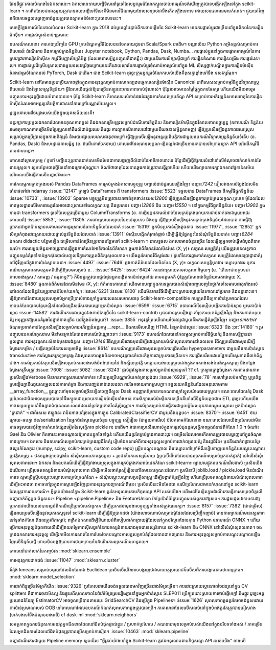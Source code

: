 ﻿.. _roadmap:

.. |ss| raw:: html

   <strike>

.. |se| raw:: html

   </strike>

ផែនទីផ្លូវ
គោលបំណងនៃឯកសារនេះ។
ឯកសារនេះរាយបញ្ជីទិសដៅទូទៅដែលអ្នករួមចំណែកស្នូលចាប់អារម្មណ៍ចង់ឃើញត្រូវបានបង្កើតឡើងនៅក្នុង scikit-learn ។ ការពិតដែលថាធាតុមួយត្រូវបានរាយបញ្ជីនៅទីនេះគឺមិនមានវិធីណាមួយដែលសន្យាថាវានឹងកើតឡើងនោះទេ ដោយសារធនធានមានកំណត់។ ផ្ទុយទៅវិញ វាគឺជាការចង្អុលបង្ហាញថាជំនួយត្រូវបានស្វាគមន៍ចំពោះប្រធានបទនេះ។

សេចក្តីថ្លែងការណ៍នៃគោលបំណង៖ Scikit-learn ក្នុង 2018
ដប់មួយឆ្នាំបន្ទាប់ពីការចាប់ផ្តើមនៃ Scikit-learn មានការផ្លាស់ប្តូរជាច្រើននៅក្នុងពិភពនៃការរៀនម៉ាស៊ីន។ ការផ្លាស់ប្តូរសំខាន់ៗរួមមាន:

ឧបករណ៍គណនា៖ ការកេងប្រវ័ញ្ចនៃ GPU ក្របខ័ណ្ឌកម្មវិធីដែលបានចែកចាយដូចជា Scala/Spark ជាដើម។
បណ្ណាល័យ Python កម្រិតខ្ពស់សម្រាប់ការពិសោធន៍ ដំណើរការ និងការគ្រប់គ្រងទិន្នន័យ៖ Jupyter notebook, Cython, Pandas, Dask, Numba...
ការផ្លាស់ប្តូរនៅក្នុងការផ្តោតអារម្មណ៍នៃការស្រាវជ្រាវការរៀនម៉ាស៊ីន៖ កម្មវិធីបញ្ញាសិប្បនិមិត្ត (ដែលរចនាសម្ព័ន្ធបញ្ចូលគឺជាគន្លឹះ) ជាមួយនឹងការសិក្សាស៊ីជម្រៅ ការរៀនតំណាង ការរៀនពង្រឹង ការផ្ទេរដែន។ល។
ការផ្លាស់ប្តូរដ៏ស្រើបស្រាលជាងមួយទសវត្សរ៍ចុងក្រោយនេះគឺដោយសារតែការផ្លាស់ប្តូរចំណាប់អារម្មណ៍នៅក្នុង ML សិស្សថ្នាក់បណ្ឌិតក្នុងការរៀនម៉ាស៊ីនទំនងជារួមចំណែកដល់ PyTorch, Dask ជាដើម។ ជាង Scikit-learn ដូច្នេះក្រុមអ្នករួមចំណែករបស់យើងគឺខុសគ្នាខ្លាំងទៅនឹង ទសវត្សរ៍មុន។

Scikit-learn នៅតែមានប្រជាប្រិយភាពខ្លាំងក្នុងការអនុវត្តសម្រាប់ការសាកល្បងបច្ចេកទេសរៀនម៉ាស៊ីន Canonical ជាពិសេសសម្រាប់កម្មវិធីក្នុងវិទ្យាសាស្ត្រពិសោធន៍ និងវិទ្យាសាស្ត្រទិន្នន័យ។ អ្វី​ដែល​យើង​ផ្តល់​ឱ្យ​ជា​ច្រើន​ឥឡូវ​នេះ​មាន​ភាព​ចាស់​ទុំ​ណាស់។ ប៉ុន្តែវាអាចមានតម្លៃថ្លៃក្នុងការថែរក្សា ហើយយើងមិនអាចរួមបញ្ចូលការអនុវត្តថ្មីដោយបំពានបានទេ។ ប៉ុន្តែ Scikit-learn ក៏មានសារៈសំខាន់ផងដែរក្នុងការកំណត់ក្របខ័ណ្ឌ API សម្រាប់ការអភិវឌ្ឍន៍សមាសធាតុនៃការរៀនម៉ាស៊ីនដែលអាចអន្តរប្រតិបត្តិការបាននៅខាងក្រៅបណ្ណាល័យស្នូល។

ដូច្នេះគោលដៅចម្បងរបស់យើងក្នុងយុគសម័យនេះគឺ៖

បន្តរក្សាការប្រមូលឯកសារដែលមានគុណភាពខ្ពស់ និងឯកសារត្រឹមត្រូវសម្រាប់ដំណើរការទិន្នន័យ និងការរៀនម៉ាស៊ីនក្នុងវិសាលភាពបច្ចុប្បន្ន (ឧទាហរណ៍ ទិន្នន័យរាងចតុកោណភាគច្រើនមិនប្រែប្រួលទៅនឹងលំដាប់ជួរឈរ និងជួរ ការព្យាករណ៍គោលដៅជាមួយនឹងរចនាសម្ព័ន្ធសាមញ្ញ)
ធ្វើឱ្យប្រសើរឡើងនូវភាពងាយស្រួលសម្រាប់អ្នកប្រើប្រាស់ក្នុងការអភិវឌ្ឍន៍ និងបោះផ្សាយសមាសធាតុខាងក្រៅ
ធ្វើឱ្យប្រសើរឡើងនូវអន្តរប្រតិបត្តិការជាមួយឧបករណ៍វិទ្យាសាស្ត្រទិន្នន័យទំនើប (ឧ. Pandas, Dask) និងហេដ្ឋារចនាសម្ព័ន្ធ (ឧ. ដំណើរការចែកចាយ)
គោលដៅដែលមានលក្ខណៈល្អិតល្អន់ជាច្រើនអាចរកបាននៅក្រោមស្លាក API នៅលើកម្មវិធីតាមដានបញ្ហា។

គោលដៅស្ថាបត្យកម្ម / ទូទៅ
បញ្ជីនេះត្រូវបានដាក់លេខមិនមែនជាការបង្ហាញពីលំដាប់នៃអាទិភាពនោះទេ ប៉ុន្តែដើម្បីធ្វើឱ្យការសំដៅទៅលើចំណុចជាក់លាក់កាន់តែងាយស្រួល។ សូមបន្ថែមធាតុថ្មីតែនៅខាងក្រោមប៉ុណ្ណោះ។ ចំណាំថាធាតុដែលបានឆ្លងកាត់ត្រូវបានធ្វើរួចហើយ ហើយយើងព្យាយាមរក្សាឯកសារឱ្យទាន់សម័យនៅពេលយើងធ្វើការលើបញ្ហាទាំងនេះ។

ការកែលម្អការគ្រប់គ្រងរបស់ Pandas DataFrames
ការគ្រប់គ្រងឯកសារបច្ចុប្បន្ន
បញ្ហាលំដាប់ជួរឈរឡើងវិញ៖ បញ្ហា៖`7242`
ជៀសវាងការបំប្លែងដែលមិនចាំបាច់ទៅជា ndarray :issue:`12147`
ត្រឡប់ DataFrames ពី transformers :issue:`5523`
ទទួលបាន DataFrames ពីកម្មវិធីផ្ទុកទិន្នន័យ :issue:`10733` , :issue:`13902`
Sparse បច្ចុប្បន្ន​មិន​ត្រូវ​បាន​គេ​ចាត់​ទុក​ថា​:issue:`12800`
ធ្វើឱ្យប្រសើរឡើងនូវការគ្រប់គ្រងលក្ខណៈប្រភេទ
ម៉ូដែលដែលមានមូលដ្ឋានលើមែកធាងគួរតែអាចដោះស្រាយទាំងលក្ខណៈបន្ត និងប្រភេទ៖ បញ្ហា៖`12866` និង :បញ្ហា៖`15550` ។
នៅក្នុងកម្មវិធីផ្ទុកទិន្នន័យ៖ បញ្ហា៖`13902`
ក្នុងនាមជា transformers ទូទៅដែលត្រូវប្រើជាមួយ ColumnTransforms (ឧ. ការអ៊ិនកូដតាមលំដាប់ដែលគ្រប់គ្រងដោយការជាប់ទាក់ទងជាមួយអថេរគោលដៅ) :issue:`5853`, :issue:`11805`
ការដោះស្រាយល្បាយនៃអថេរប្រភេទ និងបន្ត
ធ្វើឱ្យប្រសើរឡើងនូវការគ្រប់គ្រងទិន្នន័យដែលបាត់
ការធ្វើឱ្យប្រាកដថាអ្នកប៉ាន់ស្មានមេតាមានភាពធូរស្រាលចំពោះទិន្នន័យដែលបាត់ :issue:`15319`
អ្នក​មិន​ប្រកាន់​រឿង​តូចតាច :issue:`11977`, :issue:`12852`
អ្នកសិក្សាកំពុងដោះស្រាយដោយផ្ទាល់នូវទិន្នន័យដែលបាត់ :issue:`13911`
ម៉ាស៊ីនបង្កើតគំរូកាត់ផ្តាច់ ដើម្បីធ្វើឱ្យផ្នែកខ្លះនៃសំណុំទិន្នន័យបាត់៖ បញ្ហា៖`6284`
ឯកសារ didactic បន្ថែមទៀត
ជម្រើសកាន់តែច្រើនត្រូវបានបន្ថែមទៅ scikit-learn ។ ជាលទ្ធផល ឯកសារមានចំនួនច្រើន ដែលធ្វើឲ្យអ្នកចាប់ផ្តើមដំបូងពិបាកយល់។ ការងារមួយចំនួនអាចត្រូវបានធ្វើក្នុងការកំណត់អាទិភាពនៃព័ត៌មាន។
ឆ្លងកាត់ព័ត៌មានដែលមិនមែន (X, y)៖ លក្ខណៈសម្បត្តិគំរូ
យើងត្រូវមានលទ្ធភាពបញ្ជូនទម្ងន់គំរូទៅកាន់អ្នកស៊ុតបាល់បញ្ចូលទីក្នុងការត្រួតពិនិត្យសុពលភាព។
យើងគួរតែមានវិធីស្ដង់ដារ / ទូទៅនៃការឆ្លងកាត់លក្ខណៈសម្បត្តិដែលមានប្រាជ្ញាជាគំរូនៅជុំវិញនៅក្នុងការប៉ាន់ស្មានមេតា។ :issue:`4497` :issue:`7646`
ឆ្លងកាត់ព័ត៌មានដែលមិនមែន (X, y)៖ លក្ខណៈសម្បត្តិមុខងារ
ឈ្មោះមុខងារ ឬការពណ៌នាគួរមានតាមឧត្ដមគតិដើម្បីឱ្យសមសម្រាប់ ឧ. . :issue:`6425` :issue:`6424`
ការដោះស្រាយតាមលក្ខណៈនីមួយៗ (ឧ. "តើនេះជាអត្ថបទជាភាសាអង់គ្លេស / សាមញ្ញ / ធម្មតាឬ?") ក៏មិនគួរត្រូវបានផ្តល់ជូនអ្នកបង្កើតការប៉ាន់ស្មានដែរ តាមឧត្ដមគតិ ប៉ុន្តែគួរតែមានជាទិន្នន័យមេតាជាមួយ X. :issue:`8480`
ឆ្លងកាត់ព័ត៌មានដែលមិនមែន (X, y): ព័ត៌មានគោលដៅ
យើងមានបញ្ហាក្នុងការទទួលបានសំណុំពេញលេញនៃថ្នាក់ទៅសមាសធាតុទាំងអស់នៅពេលដែលទិន្នន័យត្រូវបានបំបែក/យកគំរូ។ :issue:`6231`:issue:`8100`
យើងមិនមានវិធីដើម្បីដោះស្រាយល្បាយនៃគោលដៅប្រភេទ និងបន្តនោះទេ។
ធ្វើឱ្យវាកាន់តែងាយស្រួលសម្រាប់អ្នកប្រើប្រាស់ខាងក្រៅក្នុងការសរសេរសមាសធាតុ Scikit-learn-compatible
ការត្រួតពិនិត្យការប៉ាន់ប្រមាណដែលអាចបត់បែនបានបន្ថែមទៀតដែលមិនជ្រើសរើសតាមឈ្មោះអ្នកប៉ាន់ស្មាន :issue:`6599` :issue:`6715`
ឧទាហរណ៍​នៃ​របៀប​បង្កើត​ការ​ប៉ាន់​ស្មាន ឬ​មេតា​ប៉ាន់​ស្មាន :issue:`14582`
ការដំណើរការដោយខ្លួនឯងកាន់តែច្រើននៃ scikit-learn-contrib ឬធនធានស្រដៀងគ្នា
គាំទ្រការយកគំរូឡើងវិញ និងការកាត់បន្ថយគំរូ
អនុញ្ញាតឱ្យមានគំរូរងនៃថ្នាក់ភាគច្រើន (នៅក្នុងបំពង់មួយ?) :issue:`3855`
អនុវត្តព្រៃឈើដោយចៃដន្យជាមួយនឹងការធ្វើគំរូឡើងវិញ៖ បញ្ហា៖`១៣២២៧`
ចំណុចប្រទាក់កាន់តែប្រសើរឡើងសម្រាប់ការអភិវឌ្ឍន៍អន្តរកម្ម
__repr__ និងការមើលឃើញ HTML នៃអ្នកប៉ាន់ស្មាន :issue:`6323` និង :pr:`14180` ។
រួមបញ្ចូលឧបករណ៍គូសវាស មិនមែនគ្រាន់តែជាឧទាហរណ៍ប៉ុណ្ណោះទេ។ :issue:`9173`
ឧបករណ៍ដែលបានកែលម្អសម្រាប់ការវិនិច្ឆ័យគំរូ និងការសន្និដ្ឋានជាមូលដ្ឋាន
ការអនុវត្តសារៈសំខាន់មុខងារជំនួស :បញ្ហា៖`13146`
វិធីល្អប្រសើរជាងមុនដើម្បីដោះស្រាយសំណុំសុពលភាពនៅពេលសម
វិធីល្អប្រសើរជាងមុនដើម្បីស្វែងរកកម្រិត / បង្កើតច្បាប់នៃការសម្រេចចិត្ត :issue:`8614`
ឧបករណ៍ល្អប្រសើរជាងមុនសម្រាប់ការជ្រើសរើស hyperparameters ជាមួយនឹងការប៉ាន់ស្មាន transductive
ការស្វែងរកក្រឡាចត្រង្គ និងសុពលភាពឆ្លងមិនអាចអនុវត្តបានចំពោះកិច្ចការជាក្រុមភាគច្រើនទេ។ ការជ្រើសរើសដោយផ្អែកលើស្ថេរភាពគឺពាក់ព័ន្ធជាង។
ការគាំទ្រកាន់តែប្រសើរឡើងសម្រាប់ការសាងសង់បំពង់ដោយដៃ និងស្វ័យប្រវត្តិ
មធ្យោបាយងាយស្រួលជាងក្នុងការសាងសង់បំពង់ស្មុគស្មាញ និងកន្លែងស្វែងរកត្រឹមត្រូវ :issue:`7608` :issue:`5082` :issue:`8243`
ផ្តល់ជួរស្វែងរកសម្រាប់អ្នកប៉ាន់ស្មានទូទៅ ??
cf. ក្រឡាចត្រង្គស្វែងរក
ការ​តាមដាន​ភាព​ប្រសើរ​ឡើង​
Verbose មិនមានភាពរួសរាយរាក់ទាក់ទេ ហើយគួរប្រើបណ្ណាល័យកត់ត្រាស្តង់ដារ :issue:`6929`, :issue:`78`
ការហៅត្រលប់មកវិញ ឬប្រព័ន្ធស្រដៀងគ្នានឹងជួយសម្រួលដល់ការកត់ត្រា និងការបញ្ឈប់ទាន់ពេលវេលា
ការចែកចាយភាពស្របគ្នា។
ទទួលយកទិន្នន័យដែលអនុលោមតាម __array_function__
ផ្លូវឆ្ពោះទៅមុខសម្រាប់ច្រើនទៀតចេញពីស្នូល
Dask អនុញ្ញាត​ឱ្យ​មាន​ការ​គណនា​ក្រៅ​ស្នូល​យ៉ាង​ងាយ​ស្រួល។ ខណៈពេលដែលគំរូ Dask ប្រហែលជាមិនអាចសម្របបានទៅនឹងក្បួនដោះស្រាយការរៀនម៉ាស៊ីនទាំងអស់ ការសិក្សារបស់ម៉ាស៊ីនភាគច្រើនគឺនៅលើទិន្នន័យតូចជាង ETL ដូច្នេះហើយយើងអាចសម្របខ្លួនទៅនឹងខ្នាតធំបានខណៈពេលដែលគាំទ្រតែប្រភាគនៃគំរូប៉ុណ្ណោះ។
ការគាំទ្រសម្រាប់ការធ្វើការជាមួយម៉ូដែលមុនការបណ្តុះបណ្តាល
អ្នកប៉ាន់ស្មាន "ត្រជាក់" ។ ជាពិសេស ឥឡូវនេះ វាមិនអាចទៅរួចទេក្នុងការក្លូន CalibratedClassifierCV ជាមួយនឹងបុព្វបទ។ :issue:`8370`។ :issue:`6451`
ថយក្រោយ-ឆបគ្នា de/serialization នៃអ្នកប៉ាន់ស្មានមួយចំនួន
បច្ចុប្បន្ន សៀរៀល (ជាមួយការរើស) បំបែកតាមកំណែនានា ខណៈពេលដែលយើងប្រហែលជាមិនអាចទទួលបានជុំវិញការកំណត់ផ្សេងទៀតនៃសុវត្ថិភាព pickle re ជាដើម។ វាជាការប្រសើរណាស់ក្នុងការផ្តល់ជូននូវសុវត្ថិភាពឆ្លងជំនាន់ពីកំណែ 1.0 ។ ចំណាំ៖ Gael និង Olivier គិតថានេះអាចបណ្តាលឱ្យមានបន្ទុកថែទាំធ្ងន់ ហើយយើងគួរតែគ្រប់គ្រងការដោះដូរ។ ជម្រើសដែលអាចកើតមានត្រូវបានបង្ហាញនៅក្នុងចំណុចខាងក្រោម។
ឯកសារ និងឧបករណ៍សម្រាប់ការគ្រប់គ្រងវដ្តជីវិតគំរូ
រៀបចំឯកសារអំពីការអនុវត្តល្អសម្រាប់ការដាក់ពង្រាយគំរូ និងវដ្តជីវិត៖ មុននឹងដាក់ពង្រាយគំរូ៖ ថតរូបកំណែកូដ (numpy, scipy, scikit-learn, custom code repo) ស្គ្រីបបណ្តុះបណ្តាល និងឈ្មោះហៅក្រៅអំពីរបៀបទាញយកទិន្នន័យបណ្ដុះបណ្ដាលប្រវត្តិសាស្ត្រ + ថតចម្លងច្បាប់ចម្លងនៃ សំណុំសុពលភាពតូចមួយ + រូបថតនៃការទស្សន៍ទាយ (ប្រូបាប៊ីលីតេដែលបានព្យាករណ៍សម្រាប់អ្នកចាត់ថ្នាក់) នៅលើសំណុំសុពលភាពនោះ។
ឯកសារ និងឧបករណ៍ដើម្បីធ្វើឱ្យវាងាយស្រួលក្នុងការគ្រប់គ្រងការអាប់ដេតកំណែ scikit-learn៖
ព្យាយាមផ្ទុកឧបករណ៍រើសចាស់ ប្រសិនបើវាដំណើរការ ប្រើរូបថតទស្សន៍ទាយសំណុំសុពលភាព ដើម្បីរកមើលថាគំរូសៀរៀលនៅតែមានលក្ខណៈដដែល។
ប្រសិនបើ joblib.load / pickle.load មិនដំណើរការទេ សូមប្រើស្គ្រីបបណ្តុះបណ្តាលការគ្រប់គ្រងកំណែ + សំណុំបណ្ដុះបណ្ដាលប្រវត្តិសាស្ត្រ ដើម្បីបង្ហាត់គំរូឡើងវិញ ហើយប្រើរូបថតទស្សន៍ទាយសំណុំសុពលភាព ដើម្បីអះអាងថា វាអាចទៅរួចក្នុងការស្ដារឡើងវិញនូវការអនុវត្តការព្យាករណ៍ពីមុន៖ ប្រសិនបើនេះមិនមែនជា ករណីប្រហែលជាមានកំហុសនៅក្នុង scikit-learn ដែលត្រូវការរាយការណ៍។
អ្វីគ្រប់យ៉ាងនៅក្នុង Scikit-learn គួរតែអនុលោមតាមកិច្ចសន្យា API របស់យើង។ យើងនៅតែស្ថិតក្នុងដំណើរការធ្វើការសម្រេចចិត្តលើបញ្ហាពាក់ព័ន្ធមួយចំនួននេះ។
Pipeline <pipeline.Pipeline> និង FeatureUnion កែប្រែប៉ារ៉ាម៉ែត្របញ្ចូលរបស់ពួកគេឱ្យសម។ ការជួសជុលវាទាមទារឱ្យប្រាកដថាយើងយល់បានល្អអំពីករណីប្រើប្រាស់របស់ពួកគេ ដើម្បីប្រាកដថាមុខងារបច្ចុប្បន្នទាំងអស់ត្រូវបានរក្សា។ :issue:`8157` :issue:`7382`
(ជាជម្រើស) ធ្វើអោយប្រសើរឡើងនូវឈុតតេស្តទូទៅ scikit-learn ដើម្បីធ្វើឱ្យប្រាកដថា (យ៉ាងហោចណាស់សម្រាប់ម៉ូដែលដែលប្រើញឹកញាប់) មានការព្យាករណ៍មានស្ថេរភាពនៅទូទាំងកំណែ (ដែលត្រូវពិភាក្សា);
ពង្រីកឯកសារដើម្បីនិយាយអំពីរបៀបដាក់ពង្រាយម៉ូដែលនៅក្នុងបរិស្ថានដែលគ្មាន Python ឧទាហរណ៍ ONNX ។ ហើយប្រើការអនុវត្តល្អបំផុតខាងលើដើម្បីវាយតម្លៃភាពស៊ីសង្វាក់នៃការទស្សន៍ទាយរវាងមុខងារទស្សន៍ទាយ scikit-learn និង ONNX នៅលើសំណុំសុពលភាព។
ចងក្រងឯកសារការអនុវត្តល្អ ដើម្បីរកមើលការរសាត់នៃការបែងចែកបណ្ដោះអាសន្នសម្រាប់គំរូដែលបានដាក់ពង្រាយ និងការអនុវត្តល្អសម្រាប់ការបណ្តុះបណ្តាលឡើងវិញលើទិន្នន័យថ្មី ដោយមិនបង្កឱ្យមានការថយក្រោយនៃដំណើរការព្យាករណ៍មហន្តរាយ។


គោលដៅជាក់លាក់នៃកញ្ចប់រង
:mod:`sklearn.ensemble`

ការអនុវត្តការដាក់ជង់ :issue:`11047`
:mod:`sklearn.cluster`

វ៉ារ្យ៉ង់ kmeans សម្រាប់ចម្ងាយដែលមិនមែនជា Euclidean ប្រសិនបើយើងអាចបង្ហាញថាវាមានអត្ថប្រយោជន៍លើសពីការចង្កោមតាមឋានានុក្រម។
:mod:`sklearn.model_selection`

ការដាក់ពិន្ទុច្រើនម៉ែត្រគឺយឺត :issue:`9326`
ប្រហែលជាយើងចង់ទទួលបានមកវិញច្រើនជាងម៉ែត្រច្រើន។
ការដោះស្រាយស្ថានភាពចៃដន្យនៅក្នុង CV splitters គឺជាការរចនាមិនល្អ និងផ្ទុយពីសុពលភាពនៃប៉ារ៉ាម៉ែត្រស្រដៀងគ្នានៅក្នុងអ្នកប៉ាន់ស្មាន SLEP011
ប្រើក្បួនដោះស្រាយការចាប់ផ្តើមក្តៅ និងផ្លូវ ដូច្នេះអត្ថប្រយោជន៍នៃវត្ថុ EstimatorCV អាចចូលប្រើបានតាមរយៈ GridSearchCV និងប្រើក្នុង Pipelines។ :issue:`1626`
សុពលភាពឆ្លងគួរតែអាចជំនួសដោយការប៉ាន់ប្រមាណរបស់ OOB នៅពេលណាដែលឧបករណ៍កំណត់សុពលភាពឆ្លងត្រូវបានប្រើ។
ការគណនាដែលលើសលប់នៅក្នុងបំពង់គួរតែត្រូវបានជៀសវាង (ទាក់ទងទៅនឹងចំណុចខាងលើ) cf dask-ml
:mod:`sklearn.neighbors`

សមត្ថភាពក្នុងការជំនួសការអនុវត្តអ្នកជិតខាងដែលនៅជិតបំផុតផ្ទាល់ខ្លួន / ប្រហាក់ប្រហែល / គណនាជាមុនសម្រាប់របស់យើងនៅក្នុងបរិបទទាំងអស់ / ភាគច្រើនដែលអ្នកជិតខាងដែលនៅជិតបំផុតត្រូវបានប្រើសម្រាប់ការរៀន។ :issue:`10463`
:mod:`sklearn.pipeline`

បញ្ហាដំណើរការជាមួយ Pipeline.memory
សូមមើល "អ្វីគ្រប់យ៉ាងនៅក្នុង Scikit-learn គួរតែអនុលោមតាមកិច្ចសន្យា API របស់យើង" ខាងលើ